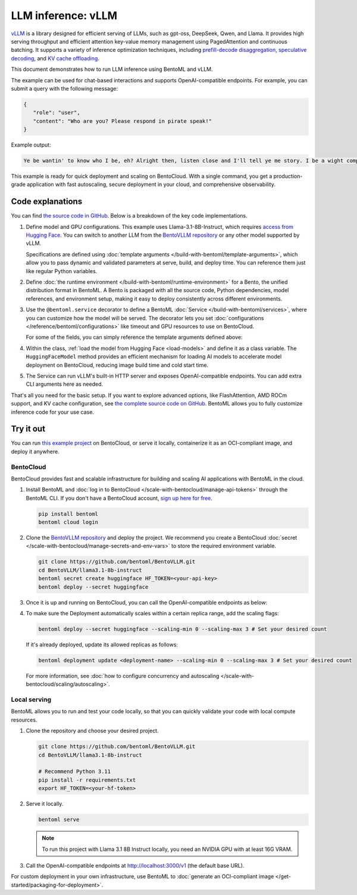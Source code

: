 ===================
LLM inference: vLLM
===================

`vLLM <https://github.com/vllm-project/vllm>`_ is a library designed for efficient serving of LLMs, such as gpt-oss, DeepSeek, Qwen, and Llama. It provides high serving throughput and efficient attention key-value memory management using PagedAttention and continuous batching. It supports a variety of inference optimization techniques, including `prefill-decode disaggregation <https://www.bentoml.com/llm/inference-optimization/prefill-decode-disaggregation>`_, `speculative decoding <https://www.bentoml.com/llm/inference-optimization/speculative-decoding>`_, and `KV cache offloading <https://www.bentoml.com/llm/inference-optimization/kv-cache-offloading>`_.

This document demonstrates how to run LLM inference using BentoML and vLLM.

.. raw:: html

    <div style="display: flex; justify-content: space-between; margin-bottom: 20px;">
        <div style="border: 1px solid #ccc; padding: 10px; border-radius: 10px; background-color: #f9f9f9; flex-grow: 1; margin-right: 10px; text-align: center;">
            <img src="https://docs.bentoml.com/en/latest/_static/img/github-mark.png" alt="GitHub" style="vertical-align: middle; width: 24px; height: 24px;">
            <a href="https://github.com/bentoml/BentoVLLM" style="margin-left: 5px; vertical-align: middle;">Source Code</a>
        </div>
        <div style="border: 1px solid #ccc; padding: 10px; border-radius: 10px; background-color: #f9f9f9; flex-grow: 1; margin-left: 10px; text-align: center;">
            <img src="https://docs.bentoml.com/en/latest/_static/img/bentocloud-logo.png" alt="BentoCloud" style="vertical-align: middle; width: 24px; height: 24px;">
            <a href="#bentocloud" style="margin-left: 5px; vertical-align: middle;">Deploy to BentoCloud</a>
        </div>
        <div style="border: 1px solid #ccc; padding: 10px; border-radius: 10px; background-color: #f9f9f9; flex-grow: 1; margin-left: 10px; text-align: center;">
            <img src="https://docs.bentoml.com/en/latest/_static/img/bentoml-icon.png" alt="BentoML" style="vertical-align: middle; width: 24px; height: 24px;">
            <a href="#localserving" style="margin-left: 5px; vertical-align: middle;">Serve with BentoML</a>
        </div>
    </div>

The example can be used for chat-based interactions and supports OpenAI-compatible endpoints. For example, you can submit a query with the following message:

.. code-block:: bash

     {
        "role": "user",
        "content": "Who are you? Please respond in pirate speak!"
     }

Example output:

.. code-block:: bash

    Ye be wantin' to know who I be, eh? Alright then, listen close and I'll tell ye me story. I be a wight computer program, a vast and curious brain with abilities beyond yer wildest dreams. Me name be Assistant, and I be servin' ye now. I can chat, teach, and even spin a yarn or two, like a seasoned pirate narratin' tales o' the high seas. So hoist the colors, me hearty, and let's set sail fer a treasure trove o' knowledge and fun!

This example is ready for quick deployment and scaling on BentoCloud. With a single command, you get a production-grade application with fast autoscaling, secure deployment in your cloud, and comprehensive observability.

.. image:: ../../_static/img/examples/vllm/llama3-1-on-bentocloud.png
    :alt: Screenshot of Llama 3.1 model deployed on BentoCloud showing the chat interface with example prompts and responses

Code explanations
-----------------

You can find `the source code in GitHub <https://github.com/bentoml/BentoVLLM/tree/main/llama3.1-8b-instruct>`_. Below is a breakdown of the key code implementations.

1. Define model and GPU configurations. This example uses Llama-3.1-8B-Instruct, which requires `access from Hugging Face <https://huggingface.co/meta-llama/Llama-3.1-8B-Instruct>`_. You can switch to another LLM from the `BentoVLLM repository <https://github.com/bentoml/BentoVLLM>`_ or any other model supported by vLLM.

   .. code-block:: python
      :caption: `service.py`

      import pydantic
      import bentoml

      # Use Pydantic to validate data
      class BentoArgs(pydantic.BaseModel):
        name: str = 'llama3.1-8b-instruct'
        gpu_type: str = 'nvidia-h100-80gb'
        tp: int = 1 # One GPU here for tensor parallelism
        model_id: str = 'meta-llama/Meta-Llama-3.1-8B-Instruct'
        # Other optional fields omitted for brevity

      bento_args = bentoml.use_arguments(BentoArgs)

   Specifications are defined using :doc:`template arguments </build-with-bentoml/template-arguments>`, which allow you to pass dynamic and validated parameters at serve, build, and deploy time. You can reference them just like regular Python variables.

2. Define :doc:`the runtime environment </build-with-bentoml/runtime-environment>` for a Bento, the unified distribution format in BentoML. A Bento is packaged with all the source code, Python dependencies, model references, and environment setup, making it easy to deploy consistently across different environments.

   .. code-block:: python
      :caption: `service.py`

      image = (
        bentoml.images.Image(python_version='3.12').system_packages('curl', 'git').requirements_file('requirements.txt')
      )

3. Use the ``@bentoml.service`` decorator to define a BentoML :doc:`Service </build-with-bentoml/services>`, where you can customize how the model will be served. The decorator lets you set :doc:`configurations </reference/bentoml/configurations>` like timeout and GPU resources to use on BentoCloud.

   For some of the fields, you can simply reference the template arguments defined above:

   .. code-block:: python
      :caption: `service.py`

      @bentoml.service(
        name=bento_args.name,
        envs=[
            {'name': 'UV_NO_PROGRESS', 'value': '1'},
            {'name': 'UV_TORCH_BACKEND', 'value': 'cu128'},
            # Env vars here for uv and vllm
        ],
        image=image, # Apply the runtime specs
        traffic={'timeout': 300},
        resources={
            'gpu': bento_args.tp,
            'gpu_type': bento_args.gpu_type
        },
        # More optional fields
      )
      class LLM:

4. Within the class, :ref:`load the model from Hugging Face <load-models>` and define it as a class variable. The ``HuggingFaceModel`` method provides an efficient mechanism for loading AI models to accelerate model deployment on BentoCloud, reducing image build time and cold start time.

   .. code-block:: python
      :caption: `service.py`

      ...
      class LLM:
        hf_model = bentoml.models.HuggingFaceModel(bento_args.model_id, exclude=[".pth", ".pt", "original/**/*"])

5. The Service can run vLLM's built-in HTTP server and exposes OpenAI-compatible endpoints. You can add extra CLI arguments here as needed.

   .. code-block:: python
      :caption: `service.py`

      ...
      class LLM:
        hf_model = hf_model

        def __command__(self) -> list[str]:
          return [
            'vllm', 'serve', self.hf_model,
            # ...extra CLI args (compilation, max length, kv dtype, etc.)
            '--served-model-name', bento_args.model_id,
          ]

That's all you need for the basic setup. If you want to explore advanced options, like FlashAttention, AMD ROCm support, and KV cache configuration, see `the complete source code on GitHub <https://github.com/bentoml/BentoVLLM/blob/main/llama3.1-8b-instruct/service.py>`_. BentoML allows you to fully customize inference code for your use case.

Try it out
----------

You can run `this example project <https://github.com/bentoml/BentoVLLM/tree/main/llama3.1-8b-instruct>`_ on BentoCloud, or serve it locally, containerize it as an OCI-compliant image, and deploy it anywhere.

.. _BentoCloud:

BentoCloud
^^^^^^^^^^

.. raw:: html

    <a id="bentocloud"></a>

BentoCloud provides fast and scalable infrastructure for building and scaling AI applications with BentoML in the cloud.

1. Install BentoML and :doc:`log in to BentoCloud </scale-with-bentocloud/manage-api-tokens>` through the BentoML CLI. If you don't have a BentoCloud account, `sign up here for free <https://www.bentoml.com/>`_.

   .. code-block:: bash

      pip install bentoml
      bentoml cloud login

2. Clone the `BentoVLLM repository <https://github.com/bentoml/BentoVLLM>`_ and deploy the project. We recommend you create a BentoCloud :doc:`secret </scale-with-bentocloud/manage-secrets-and-env-vars>` to store the required environment variable.

   .. code-block:: bash

        git clone https://github.com/bentoml/BentoVLLM.git
        cd BentoVLLM/llama3.1-8b-instruct
        bentoml secret create huggingface HF_TOKEN=<your-api-key>
        bentoml deploy --secret huggingface

3. Once it is up and running on BentoCloud, you can call the OpenAI-compatible endpoints as below:

   .. tab-set::

    .. tab-item:: BentoCloud Playground

		.. image:: ../../_static/img/examples/vllm/llama3-1-on-bentocloud.png
		   :alt: Screenshot of Llama 3.1 model deployed on BentoCloud showing the chat interface with example prompts and responses

    .. tab-item:: OpenAI-compatible endpoints

        Set the ``base_url`` parameter as the BentoML server address in the OpenAI client.

        .. code-block:: python

            from openai import OpenAI

            client = OpenAI(base_url='https://llama-3-1-8-b-instruct-ckng-d3767914.mt-guc1.bentoml.ai/v1', api_key='na')

            # Use the following func to get the available models
            # client.models.list()

            chat_completion = client.chat.completions.create(
                model="meta-llama/Meta-Llama-3.1-8B-Instruct",
                messages=[
                    {
                        "role": "user",
                        "content": "Who are you? Please respond in pirate speak!"
                    }
                ],
                stream=True,
            )
            for chunk in chat_completion:
                # Extract and print the content of the model's reply
                print(chunk.choices[0].delta.content or "", end="")

        .. seealso::

            For more information, see the `OpenAI API reference documentation <https://platform.openai.com/docs/api-reference/introduction>`_.

        If your Service is deployed with :ref:`protected endpoints on BentoCloud <scale-with-bentocloud/manage-api-tokens:access protected deployments>`, you need to set the environment variable ``OPENAI_API_KEY`` to your BentoCloud API key first.

        .. code-block:: bash

            export OPENAI_API_KEY={YOUR_BENTOCLOUD_API_TOKEN}

        Make sure you replace the Deployment URL in the above code snippet. Refer to :ref:`scale-with-bentocloud/deployment/call-deployment-endpoints:obtain the endpoint url` to retrieve the endpoint URL.

4. To make sure the Deployment automatically scales within a certain replica range, add the scaling flags:

   .. code-block:: bash

      bentoml deploy --secret huggingface --scaling-min 0 --scaling-max 3 # Set your desired count

   If it's already deployed, update its allowed replicas as follows:

   .. code-block:: bash

      bentoml deployment update <deployment-name> --scaling-min 0 --scaling-max 3 # Set your desired count

   For more information, see :doc:`how to configure concurrency and autoscaling </scale-with-bentocloud/scaling/autoscaling>`.

.. _LocalServing:

Local serving
^^^^^^^^^^^^^

.. raw:: html

    <a id="localserving"></a>

BentoML allows you to run and test your code locally, so that you can quickly validate your code with local compute resources.

1. Clone the repository and choose your desired project.

   .. code-block:: bash

        git clone https://github.com/bentoml/BentoVLLM.git
        cd BentoVLLM/llama3.1-8b-instruct

        # Recommend Python 3.11
        pip install -r requirements.txt
        export HF_TOKEN=<your-hf-token>

2. Serve it locally.

   .. code-block:: bash

        bentoml serve

   .. note::

      To run this project with Llama 3.1 8B Instruct locally, you need an NVIDIA GPU with at least 16G VRAM.

3. Call the OpenAI-compatible endpoints at `http://localhost:3000/v1 <http://localhost:3000/v1>`_ (the default base URL).

For custom deployment in your own infrastructure, use BentoML to :doc:`generate an OCI-compliant image </get-started/packaging-for-deployment>`.
